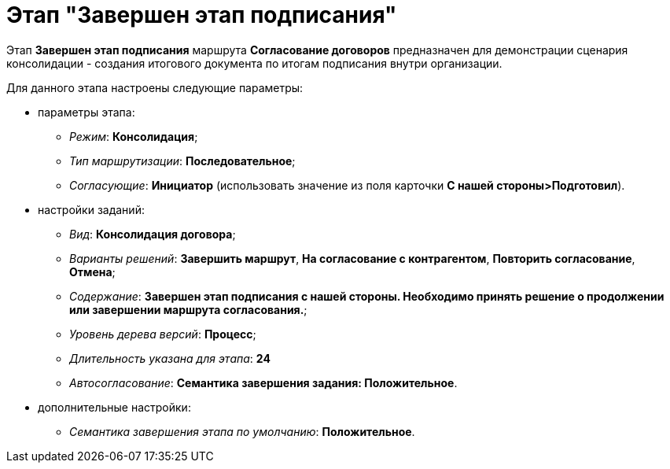 = Этап "Завершен этап подписания"

Этап *Завершен этап подписания* маршрута *Согласование договоров* предназначен для демонстрации сценария консолидации - создания итогового документа по итогам подписания внутри организации.

Для данного этапа настроены следующие параметры:

* параметры этапа:
** [.keyword .parmname]_Режим_: *Консолидация*;
** [.keyword .parmname]_Тип маршрутизации_: *Последовательное*;
** [.keyword .parmname]_Согласующие_: *Инициатор* (использовать значение из поля карточки *С нашей стороны>Подготовил*).
* настройки заданий:
** [.keyword .parmname]_Вид_: *Консолидация договора*;
** [.keyword .parmname]_Варианты решений_: *Завершить маршрут*, *На согласование с контрагентом*, *Повторить согласование*, *Отмена*;
** [.keyword .parmname]_Содержание_: *Завершен этап подписания с нашей стороны. Необходимо принять решение о продолжении или завершении маршрута согласования.*;
** [.keyword .parmname]_Уровень дерева версий_: *Процесс*;
** [.keyword .parmname]_Длительность указана для этапа_: *24*
** [.keyword .parmname]_Автосогласование_: *Семантика завершения задания: Положительное*.
* дополнительные настройки:
** [.keyword .parmname]_Семантика завершения этапа по умолчанию_: *Положительное*.

